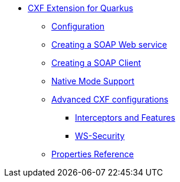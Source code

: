 * xref:index.adoc[CXF Extension for Quarkus]
** xref:index.adoc#configuration[Configuration]
** xref:index.adoc#creating-a-soap-web-service[Creating a SOAP Web service]
** xref:index.adoc#creating-a-soap-client[Creating a SOAP Client]
** xref:index.adoc#native-mode-support[Native Mode Support]
** xref:index.adoc#advanced-cxf-configurations[Advanced CXF configurations]
*** xref:index.adoc#interceptors-and-features[Interceptors and Features]
*** xref:index.adoc#ws-security[WS-Security]
** xref:index.adoc#properties_reference[Properties Reference]